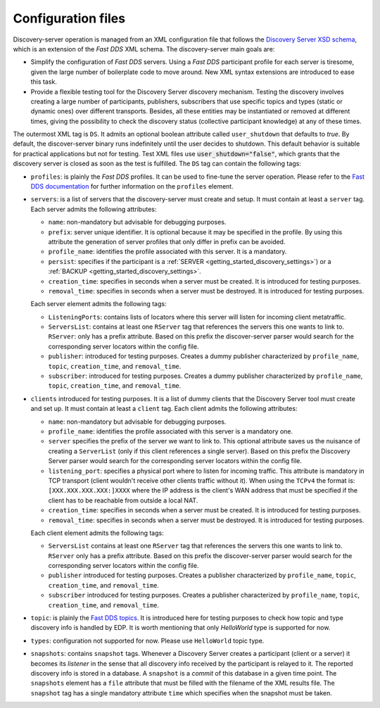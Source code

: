.. _config_files:

Configuration files
####################

Discovery-server operation is managed from an XML configuration file that follows the
`Discovery Server XSD schema <https://github.com/eProsima/Discovery-Server/blob/master/resources/xsd/discovery-server.xsd>`_,
which is an extension of the *Fast DDS* XML schema.
The discovery-server main goals are:

-   Simplify the configuration of *Fast DDS* servers. Using a *Fast DDS* participant profile for each server is
    tiresome, given the large number of boilerplate code to move around.
    New XML syntax extensions are introduced to ease this task.

-   Provide a flexible testing tool for the Discovery Server discovery mechanism.
    Testing the discovery involves creating a large number of participants, publishers, subscribers that use
    specific topics and types (static or dynamic ones) over different transports.
    Besides, all these entities may be instantiated or removed at different times, giving the possibility to check the
    discovery status (collective participant knowledge) at any of these times.

The outermost XML tag is ``DS``.
It admits an optional boolean attribute called ``user_shutdown`` that defaults to
*true*. By default, the discover-server binary runs indefinitely until the user decides to shutdown.
This default behavior is suitable for practical applications but not for testing.
Test XML files use :code:`user_shutdown="false"`, which grants that the discovery server is closed as soon as the test
is fulfilled. The ``DS`` tag can contain the following tags:

+   ``profiles``: is plainly the *Fast DDS* profiles.
    It can be used to fine-tune the server operation.
    Please refer to the
    `Fast DDS documentation <https://fast-dds.docs.eprosima.com/en/latest/fastdds/xml_configuration/making_xml_profiles.html>`_
    for further information on the ``profiles`` element.

+   ``servers``: is a list of servers that the discovery-server must create and setup.
    It must contain at least a ``server`` tag.
    Each server admits the following attributes:

    -   ``name``: non-mandatory but advisable for debugging purposes.
    -   ``prefix``: server unique identifier.
        It is optional because it may be specified in the profile. By using this
        attribute the generation of server profiles that only differ in prefix can be avoided.
    -   ``profile_name``: identifies the profile associated with this server. It is a mandatory.
    -   ``persist``: specifies if the participant is a :ref:`SERVER <getting_started_discovery_settings>`) or a
        :ref:`BACKUP  <getting_started_discovery_settings>`.
    -   ``creation_time``: specifies in seconds when a server must be created. It is introduced for testing purposes.
    -   ``removal_time``: specifies in seconds when a server must be destroyed. It is introduced for testing purposes.

    Each server element admits the following tags:

    -   ``ListeningPorts``: contains lists of locators where this server will listen for incoming client metatraffic.
    -   ``ServersList``: contains at least one ``RServer`` tag that references the servers this one wants to link to.
        ``RServer``: only has a prefix attribute. Based on this prefix the discover-server parser would search for the
        corresponding server locators within the config file.
    -   ``publisher``: introduced for testing purposes. Creates a dummy publisher characterized by ``profile_name``,
        ``topic``, ``creation_time``, and ``removal_time``.
    -   ``subscriber``: introduced for testing purposes. Creates a dummy publisher characterized by ``profile_name``,
        ``topic``, ``creation_time``, and ``removal_time``.

+   ``clients`` introduced for testing purposes.
    It is a list of dummy clients that the Discovery Server tool must create and set up.
    It must contain at least a ``client`` tag.
    Each client admits the following attributes:

    -   ``name``: non-mandatory but advisable for debugging purposes.
    -   ``profile_name``: identifies the profile associated with this server is a mandatory one.
    -   ``server`` specifies the prefix of the server we want to link to.
        This optional attribute saves us the nuisance
        of creating a ``ServerList`` (only if this client references a single server).
        Based on this prefix the Discovery Server parser would search for the corresponding server locators within
        the config file.
    -   ``listening_port``: specifies a physical port where to listen for incoming traffic.
        This attribute is mandatory in
        TCP transport (client wouldn't receive other clients traffic without it).
        When using the ``TCPv4`` the format is:
        ``[XXX.XXX.XXX.XXX:]XXXX`` where the IP address is the client's WAN address that must be specified if the
        client has to be reachable from outside a local NAT.
    -   ``creation_time``: specifies in seconds when a server must be created. It is introduced for testing purposes.
    -   ``removal_time``: specifies in seconds when a server must be destroyed. It is introduced for testing purposes.

    Each client element admits the following tags:

    -   ``ServersList`` contains at least one ``RServer`` tag that references the servers this one wants to link to.
        ``RServer`` only has a prefix attribute. Based on this prefix the discover-server parser would search for the
        corresponding server locators within the config file.
    -   ``publisher`` introduced for testing purposes. Creates a publisher characterized by ``profile_name``,
        ``topic``, ``creation_time``, and ``removal_time``.
    -   ``subscriber`` introduced for testing purposes. Creates a publisher characterized by ``profile_name``,
        ``topic``, ``creation_time``, and ``removal_time``.

+   ``topic``: is plainly the
    `Fast DDS topics <https://fast-dds.docs.eprosima.com/en/latest/fastdds/dds_layer/topic/topic.html>`_.
    It is introduced here for testing purposes to check how topic and type discovery info is handled by EDP.
    It is worth mentioning that only `HelloWorld` type is supported for now.

+   ``types``: configuration not supported for now. Please use ``HelloWorld`` topic type.

+   ``snapshots``: contains ``snapshot`` tags.
    Whenever a Discovery Server creates a participant (client or a server) it
    becomes its *listener* in the sense that all discovery info received by the participant is relayed to it.
    The reported discovery info is stored in a database.
    A ``snapshot`` is a *commit* of this database in a given time point.
    The ``snapshots`` element has a ``file`` attribute that must be filled with the filename of the XML results file.
    The ``snapshot`` tag has a single mandatory attribute ``time`` which specifies when the snapshot must be taken.

